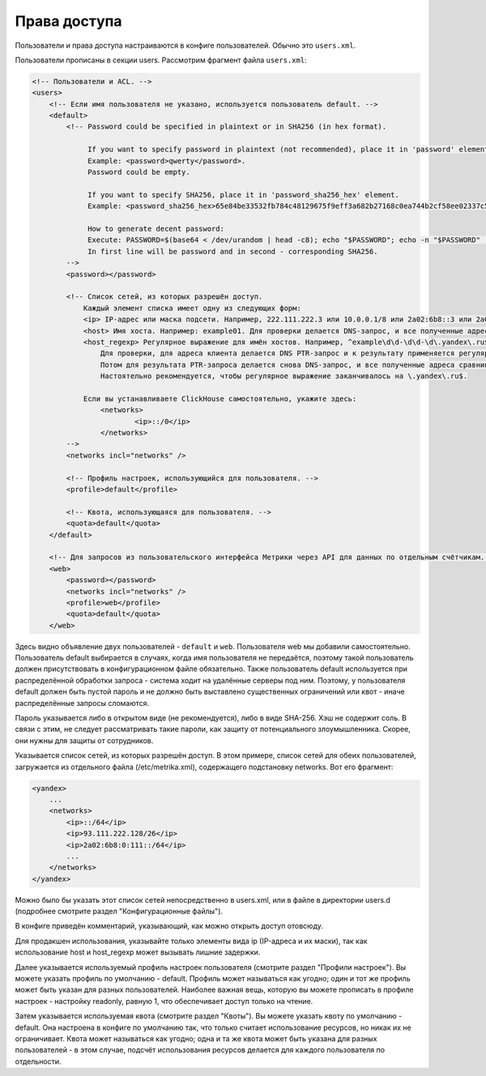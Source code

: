 Права доступа
=============
Пользователи и права доступа настраиваются в конфиге пользователей. Обычно это ``users.xml``.

Пользователи прописаны в секции users. Рассмотрим фрагмент файла ``users.xml``:

.. code-block:: xml

  <!-- Пользователи и ACL. -->
  <users>
      <!-- Если имя пользователя не указано, используется пользователь default. -->
      <default>
          <!-- Password could be specified in plaintext or in SHA256 (in hex format).
  
               If you want to specify password in plaintext (not recommended), place it in 'password' element.
               Example: <password>qwerty</password>.
               Password could be empty.
  
               If you want to specify SHA256, place it in 'password_sha256_hex' element.
               Example: <password_sha256_hex>65e84be33532fb784c48129675f9eff3a682b27168c0ea744b2cf58ee02337c5</password_sha256_hex>
  
               How to generate decent password:
               Execute: PASSWORD=$(base64 < /dev/urandom | head -c8); echo "$PASSWORD"; echo -n "$PASSWORD" | sha256sum | tr -d '-'
               In first line will be password and in second - corresponding SHA256.
          -->
          <password></password>
  
          <!-- Список сетей, из которых разрешён доступ.
              Каждый элемент списка имеет одну из следующих форм:
              <ip> IP-адрес или маска подсети. Например, 222.111.222.3 или 10.0.0.1/8 или 2a02:6b8::3 или 2a02:6b8::3/64.
              <host> Имя хоста. Например: example01. Для проверки делается DNS-запрос, и все полученные адреса сравниваются с адресом клиента.
              <host_regexp> Регулярное выражение для имён хостов. Например, ^example\d\d-\d\d-\d\.yandex\.ru$
                  Для проверки, для адреса клиента делается DNS PTR-запрос и к результату применяется регулярное выражение.
                  Потом для результата PTR-запроса делается снова DNS-запрос, и все полученные адреса сравниваются с адресом клиента.
                  Настоятельно рекомендуется, чтобы регулярное выражение заканчивалось на \.yandex\.ru$.
  
              Если вы устанавливаете ClickHouse самостоятельно, укажите здесь:
                  <networks>
                          <ip>::/0</ip>
                  </networks>
          -->
          <networks incl="networks" />
  
          <!-- Профиль настроек, использующийся для пользователя. -->
          <profile>default</profile>
  
          <!-- Квота, использующаяся для пользователя. -->
          <quota>default</quota>
      </default>
  
      <!-- Для запросов из пользовательского интерфейса Метрики через API для данных по отдельным счётчикам. -->
      <web>
          <password></password>
          <networks incl="networks" />
          <profile>web</profile>
          <quota>default</quota>
      </web>

Здесь видно объявление двух пользователей - ``default`` и ``web``. Пользователя web мы добавили самостоятельно.
Пользователь default выбирается в случаях, когда имя пользователя не передаётся, поэтому такой пользователь должен присутствовать в конфигурационном файле обязательно. Также пользователь default используется при распределённой обработки запроса - система ходит на удалённые серверы под ним. Поэтому, у пользователя default должен быть пустой пароль и не должно быть выставлено существенных ограничений или квот - иначе распределённые запросы сломаются.

Пароль указывается либо в открытом виде (не рекомендуется), либо в виде SHA-256. Хэш не содержит соль. В связи с этим, не следует рассматривать такие пароли, как защиту от потенциального злоумышленника. Скорее, они нужны для защиты от сотрудников.

Указывается список сетей, из которых разрешён доступ. В этом примере, список сетей для обеих пользователей, загружается из отдельного файла (/etc/metrika.xml), содержащего подстановку networks. Вот его фрагмент:

.. code-block:: xml

  <yandex>
      ...
      <networks>
          <ip>::/64</ip>
          <ip>93.111.222.128/26</ip>
          <ip>2a02:6b8:0:111::/64</ip>
          ...
      </networks>
  </yandex>

Можно было бы указать этот список сетей непосредственно в users.xml, или в файле в директории users.d (подробнее смотрите раздел "Конфигурационные файлы").

В конфиге приведён комментарий, указывающий, как можно открыть доступ отовсюду.

Для продакшен использования, указывайте только элементы вида ip (IP-адреса и их маски), так как использование host и host_regexp может вызывать лишние задержки.

Далее указывается используемый профиль настроек пользователя (смотрите раздел "Профили настроек"). Вы можете указать профиль по умолчанию - default. Профиль может называться как угодно; один и тот же профиль может быть указан для разных пользователей. Наиболее важная вещь, которую вы можете прописать в профиле настроек - настройку readonly, равную 1, что обеспечивает доступ только на чтение.

Затем указывается используемая квота (смотрите раздел "Квоты"). Вы можете указать квоту по умолчанию - default. Она настроена в конфиге по умолчанию так, что только считает использование ресурсов, но никак их не ограничивает. Квота может называться как угодно; одна и та же квота может быть указана для разных пользователей - в этом случае, подсчёт использования ресурсов делается для каждого пользователя по отдельности.
